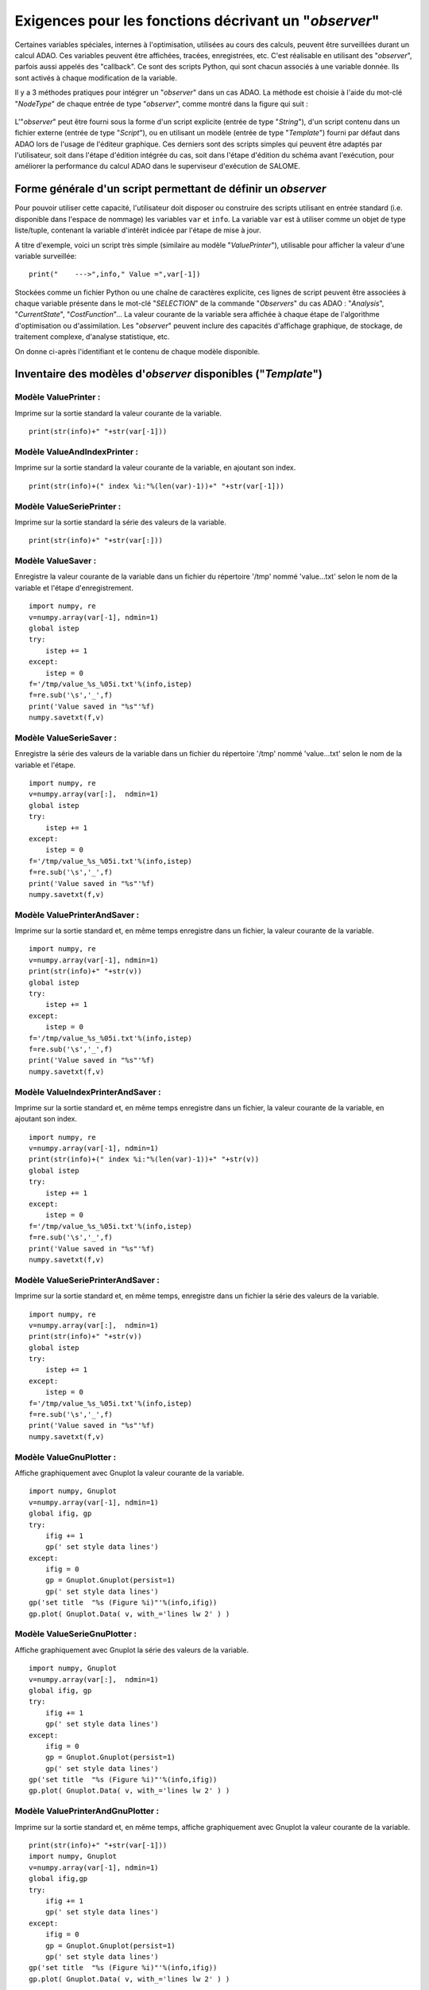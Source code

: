 ..
   Copyright (C) 2008-2019 EDF R&D

   This file is part of SALOME ADAO module.

   This library is free software; you can redistribute it and/or
   modify it under the terms of the GNU Lesser General Public
   License as published by the Free Software Foundation; either
   version 2.1 of the License, or (at your option) any later version.

   This library is distributed in the hope that it will be useful,
   but WITHOUT ANY WARRANTY; without even the implied warranty of
   MERCHANTABILITY or FITNESS FOR A PARTICULAR PURPOSE.  See the GNU
   Lesser General Public License for more details.

   You should have received a copy of the GNU Lesser General Public
   License along with this library; if not, write to the Free Software
   Foundation, Inc., 59 Temple Place, Suite 330, Boston, MA  02111-1307 USA

   See http://www.salome-platform.org/ or email : webmaster.salome@opencascade.com

   Author: Jean-Philippe Argaud, jean-philippe.argaud@edf.fr, EDF R&D

.. _ref_observers_requirements:

Exigences pour les fonctions décrivant un "*observer*"
------------------------------------------------------

.. index:: single: Observer
.. index:: single: Observer Template

Certaines variables spéciales, internes à l'optimisation, utilisées au cours des
calculs, peuvent être surveillées durant un calcul ADAO. Ces variables peuvent
être affichées, tracées, enregistrées, etc. C'est réalisable en utilisant des
"*observer*", parfois aussi appelés des "callback". Ce sont des scripts Python,
qui sont chacun associés à une variable donnée. Ils sont activés à chaque
modification de la variable.

Il y a 3 méthodes pratiques pour intégrer un "*observer*" dans un cas ADAO. La
méthode est choisie à l'aide du mot-clé "*NodeType*" de chaque entrée de type
"*observer*", comme montré dans la figure qui suit :

  .. eficas_observer_nodetype:
  .. image:: images/eficas_observer_nodetype.png
    :align: center
    :width: 100%
  .. centered::
    **Choisir pour un "*observer*" son type d'entrée**

L'"*observer*" peut être fourni sous la forme d'un script explicite (entrée de
type "*String*"), d'un script contenu dans un fichier externe (entrée de type
"*Script*"), ou en utilisant un modèle (entrée de type "*Template*") fourni par
défaut dans ADAO lors de l'usage de l'éditeur graphique. Ces derniers sont des
scripts simples qui peuvent être adaptés par l'utilisateur, soit dans l'étape
d'édition intégrée du cas, soit dans l'étape d'édition du schéma avant
l'exécution, pour améliorer la performance du calcul ADAO dans le superviseur
d'exécution de SALOME.

Forme générale d'un script permettant de définir un *observer*
++++++++++++++++++++++++++++++++++++++++++++++++++++++++++++++

Pour pouvoir utiliser cette capacité, l'utilisateur doit disposer ou construire
des scripts utilisant en entrée standard (i.e. disponible dans l'espace de
nommage) les variables ``var`` et ``info``. La variable ``var`` est à utiliser
comme un objet de type liste/tuple, contenant la variable d'intérêt indicée par
l'étape de mise à jour.

A titre d'exemple, voici un script très simple (similaire au modèle
"*ValuePrinter*"), utilisable pour afficher la valeur d'une variable
surveillée::

    print("    --->",info," Value =",var[-1])

Stockées comme un fichier Python ou une chaîne de caractères explicite, ces
lignes de script peuvent être associées à chaque variable présente dans le
mot-clé "*SELECTION*" de la commande "*Observers*" du cas ADAO : "*Analysis*",
"*CurrentState*", "*CostFunction*"... La valeur courante de la variable sera
affichée à chaque étape de l'algorithme d'optimisation ou d'assimilation. Les
"*observer*" peuvent inclure des capacités d'affichage graphique, de stockage,
de traitement complexe, d'analyse statistique, etc.

On donne ci-après l'identifiant et le contenu de chaque modèle disponible.

Inventaire des modèles d'*observer* disponibles ("*Template*")
++++++++++++++++++++++++++++++++++++++++++++++++++++++++++++++

.. index:: single: ValuePrinter (Observer)

Modèle **ValuePrinter** :
..........................

Imprime sur la sortie standard la valeur courante de la variable.

::

    print(str(info)+" "+str(var[-1]))

.. index:: single: ValueAndIndexPrinter (Observer)

Modèle **ValueAndIndexPrinter** :
..................................

Imprime sur la sortie standard la valeur courante de la variable, en ajoutant son index.

::

    print(str(info)+(" index %i:"%(len(var)-1))+" "+str(var[-1]))

.. index:: single: ValueSeriePrinter (Observer)

Modèle **ValueSeriePrinter** :
...............................

Imprime sur la sortie standard la série des valeurs de la variable.

::

    print(str(info)+" "+str(var[:]))

.. index:: single: ValueSaver (Observer)

Modèle **ValueSaver** :
........................

Enregistre la valeur courante de la variable dans un fichier du répertoire '/tmp' nommé 'value...txt' selon le nom de la variable et l'étape d'enregistrement.

::

    import numpy, re
    v=numpy.array(var[-1], ndmin=1)
    global istep
    try:
        istep += 1
    except:
        istep = 0
    f='/tmp/value_%s_%05i.txt'%(info,istep)
    f=re.sub('\s','_',f)
    print('Value saved in "%s"'%f)
    numpy.savetxt(f,v)

.. index:: single: ValueSerieSaver (Observer)

Modèle **ValueSerieSaver** :
.............................

Enregistre la série des valeurs de la variable dans un fichier du répertoire '/tmp' nommé 'value...txt' selon le nom de la variable et l'étape.

::

    import numpy, re
    v=numpy.array(var[:],  ndmin=1)
    global istep
    try:
        istep += 1
    except:
        istep = 0
    f='/tmp/value_%s_%05i.txt'%(info,istep)
    f=re.sub('\s','_',f)
    print('Value saved in "%s"'%f)
    numpy.savetxt(f,v)

.. index:: single: ValuePrinterAndSaver (Observer)

Modèle **ValuePrinterAndSaver** :
..................................

Imprime sur la sortie standard et, en même temps enregistre dans un fichier, la valeur courante de la variable.

::

    import numpy, re
    v=numpy.array(var[-1], ndmin=1)
    print(str(info)+" "+str(v))
    global istep
    try:
        istep += 1
    except:
        istep = 0
    f='/tmp/value_%s_%05i.txt'%(info,istep)
    f=re.sub('\s','_',f)
    print('Value saved in "%s"'%f)
    numpy.savetxt(f,v)

.. index:: single: ValueIndexPrinterAndSaver (Observer)

Modèle **ValueIndexPrinterAndSaver** :
.......................................

Imprime sur la sortie standard et, en même temps enregistre dans un fichier, la valeur courante de la variable, en ajoutant son index.

::

    import numpy, re
    v=numpy.array(var[-1], ndmin=1)
    print(str(info)+(" index %i:"%(len(var)-1))+" "+str(v))
    global istep
    try:
        istep += 1
    except:
        istep = 0
    f='/tmp/value_%s_%05i.txt'%(info,istep)
    f=re.sub('\s','_',f)
    print('Value saved in "%s"'%f)
    numpy.savetxt(f,v)

.. index:: single: ValueSeriePrinterAndSaver (Observer)

Modèle **ValueSeriePrinterAndSaver** :
.......................................

Imprime sur la sortie standard et, en même temps, enregistre dans un fichier la série des valeurs de la variable.

::

    import numpy, re
    v=numpy.array(var[:],  ndmin=1)
    print(str(info)+" "+str(v))
    global istep
    try:
        istep += 1
    except:
        istep = 0
    f='/tmp/value_%s_%05i.txt'%(info,istep)
    f=re.sub('\s','_',f)
    print('Value saved in "%s"'%f)
    numpy.savetxt(f,v)

.. index:: single: ValueGnuPlotter (Observer)

Modèle **ValueGnuPlotter** :
.............................

Affiche graphiquement avec Gnuplot la valeur courante de la variable.

::

    import numpy, Gnuplot
    v=numpy.array(var[-1], ndmin=1)
    global ifig, gp
    try:
        ifig += 1
        gp(' set style data lines')
    except:
        ifig = 0
        gp = Gnuplot.Gnuplot(persist=1)
        gp(' set style data lines')
    gp('set title  "%s (Figure %i)"'%(info,ifig))
    gp.plot( Gnuplot.Data( v, with_='lines lw 2' ) )

.. index:: single: ValueSerieGnuPlotter (Observer)

Modèle **ValueSerieGnuPlotter** :
..................................

Affiche graphiquement avec Gnuplot la série des valeurs de la variable.

::

    import numpy, Gnuplot
    v=numpy.array(var[:],  ndmin=1)
    global ifig, gp
    try:
        ifig += 1
        gp(' set style data lines')
    except:
        ifig = 0
        gp = Gnuplot.Gnuplot(persist=1)
        gp(' set style data lines')
    gp('set title  "%s (Figure %i)"'%(info,ifig))
    gp.plot( Gnuplot.Data( v, with_='lines lw 2' ) )

.. index:: single: ValuePrinterAndGnuPlotter (Observer)

Modèle **ValuePrinterAndGnuPlotter** :
.......................................

Imprime sur la sortie standard et, en même temps, affiche graphiquement avec Gnuplot la valeur courante de la variable.

::

    print(str(info)+" "+str(var[-1]))
    import numpy, Gnuplot
    v=numpy.array(var[-1], ndmin=1)
    global ifig,gp
    try:
        ifig += 1
        gp(' set style data lines')
    except:
        ifig = 0
        gp = Gnuplot.Gnuplot(persist=1)
        gp(' set style data lines')
    gp('set title  "%s (Figure %i)"'%(info,ifig))
    gp.plot( Gnuplot.Data( v, with_='lines lw 2' ) )

.. index:: single: ValueSeriePrinterAndGnuPlotter (Observer)

Modèle **ValueSeriePrinterAndGnuPlotter** :
............................................

Imprime sur la sortie standard et, en même temps, affiche graphiquement avec Gnuplot la série des valeurs de la variable.

::

    print(str(info)+" "+str(var[:]))
    import numpy, Gnuplot
    v=numpy.array(var[:],  ndmin=1)
    global ifig,gp
    try:
        ifig += 1
        gp(' set style data lines')
    except:
        ifig = 0
        gp = Gnuplot.Gnuplot(persist=1)
        gp(' set style data lines')
    gp('set title  "%s (Figure %i)"'%(info,ifig))
    gp.plot( Gnuplot.Data( v, with_='lines lw 2' ) )

.. index:: single: ValuePrinterSaverAndGnuPlotter (Observer)

Modèle **ValuePrinterSaverAndGnuPlotter** :
............................................

Imprime sur la sortie standard et, en même temps, enregistre dans un fichier et affiche graphiquement la valeur courante de la variable .

::

    print(str(info)+" "+str(var[-1]))
    import numpy, re
    v=numpy.array(var[-1], ndmin=1)
    global istep
    try:
        istep += 1
    except:
        istep = 0
    f='/tmp/value_%s_%05i.txt'%(info,istep)
    f=re.sub('\s','_',f)
    print('Value saved in "%s"'%f)
    numpy.savetxt(f,v)
    import Gnuplot
    global ifig,gp
    try:
        ifig += 1
        gp(' set style data lines')
    except:
        ifig = 0
        gp = Gnuplot.Gnuplot(persist=1)
        gp(' set style data lines')
    gp('set title  "%s (Figure %i)"'%(info,ifig))
    gp.plot( Gnuplot.Data( v, with_='lines lw 2' ) )

.. index:: single: ValueSeriePrinterSaverAndGnuPlotter (Observer)

Modèle **ValueSeriePrinterSaverAndGnuPlotter** :
.................................................

Imprime sur la sortie standard et, en même temps, enregistre dans un fichier et affiche graphiquement la série des valeurs de la variable.

::

    print(str(info)+" "+str(var[:]))
    import numpy, re
    v=numpy.array(var[:],  ndmin=1)
    global istep
    try:
        istep += 1
    except:
        istep = 0
    f='/tmp/value_%s_%05i.txt'%(info,istep)
    f=re.sub('\s','_',f)
    print('Value saved in "%s"'%f)
    numpy.savetxt(f,v)
    import Gnuplot
    global ifig,gp
    try:
        ifig += 1
        gp(' set style data lines')
    except:
        ifig = 0
        gp = Gnuplot.Gnuplot(persist=1)
        gp(' set style data lines')
    gp('set title  "%s (Figure %i)"'%(info,ifig))
    gp.plot( Gnuplot.Data( v, with_='lines lw 2' ) )

.. index:: single: ValueMean (Observer)

Modèle **ValueMean** :
.......................

Imprime sur la sortie standard la moyenne de la valeur courante de la variable.

::

    import numpy
    print(str(info)+" "+str(numpy.nanmean(var[-1])))

.. index:: single: ValueStandardError (Observer)

Modèle **ValueStandardError** :
................................

Imprime sur la sortie standard l'écart-type de la valeur courante de la variable.

::

    import numpy
    print(str(info)+" "+str(numpy.nanstd(var[-1])))

.. index:: single: ValueVariance (Observer)

Modèle **ValueVariance** :
...........................

Imprime sur la sortie standard la variance de la valeur courante de la variable.

::

    import numpy
    print(str(info)+" "+str(numpy.nanvar(var[-1])))

.. index:: single: ValueL2Norm (Observer)

Modèle **ValueL2Norm** :
.........................

Imprime sur la sortie standard la norme L2 de la valeur courante de la variable.

::

    import numpy
    v = numpy.matrix( numpy.ravel( var[-1] ) )
    print(str(info)+" "+str(float( numpy.linalg.norm(v) )))

.. index:: single: ValueRMS (Observer)

Modèle **ValueRMS** :
......................

Imprime sur la sortie standard la racine de la moyenne des carrés (RMS), ou moyenne quadratique, de la valeur courante de la variable.

::

    import numpy
    v = numpy.matrix( numpy.ravel( var[-1] ) )
    print(str(info)+" "+str(float( numpy.sqrt((1./v.size)*(v*v.T)) )))
